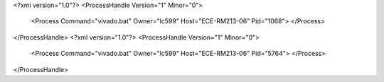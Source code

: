 <?xml version="1.0"?>
<ProcessHandle Version="1" Minor="0">
    <Process Command="vivado.bat" Owner="lc599" Host="ECE-RM213-06" Pid="1068">
    </Process>
</ProcessHandle>
<?xml version="1.0"?>
<ProcessHandle Version="1" Minor="0">
    <Process Command="vivado.bat" Owner="lc599" Host="ECE-RM213-06" Pid="5764">
    </Process>
</ProcessHandle>
